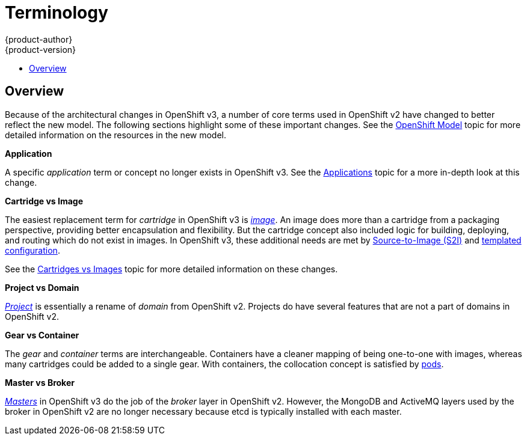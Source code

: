 = Terminology
{product-author}
{product-version}
:data-uri:
:icons:
:experimental:
:toc: macro
:toc-title:

toc::[]

== Overview
Because of the architectural changes in OpenShift v3, a number of core terms
used in OpenShift v2 have changed to better reflect the new model. The following
sections highlight some of these important changes. See the
link:../architecture/core_objects/openshift_model.html[OpenShift Model] topic
for more detailed information on the resources in the new model.

*Application*

A specific  _application_ term or concept no longer exists in OpenShift v3. See
the link:applications.html[Applications] topic for a more in-depth look at this
change.

*Cartridge vs Image*

The easiest replacement term for _cartridge_ in OpenShift v3 is
link:../architecture/core_objects/openshift_model.html#image[_image_]. An image
does more than a cartridge from a packaging perspective, providing better
encapsulation and flexibility. But the cartridge concept also included logic for
building, deploying, and routing which do not exist in images. In OpenShift v3,
these additional needs are met by
link:../architecture/core_objects/builds.html#source-build[Source-to-Image (S2I)]
and link:../architecture/core_objects/openshift_model.html#template[templated
configuration].

See the link:carts_vs_images.html[Cartridges vs Images] topic for more detailed
information on these changes.

*Project vs Domain*

link:../architecture/core_objects/openshift_model.html#project[_Project_] is
essentially a rename of _domain_ from OpenShift v2. Projects do have several
features that are not a part of domains in OpenShift v2.

*Gear vs Container*

The _gear_ and _container_ terms are interchangeable. Containers have a cleaner
mapping of being one-to-one with images, whereas many cartridges could be added
to a single gear. With containers, the collocation concept is satisfied by
link:../architecture/core_objects/kubernetes_model.html#pod[pods].

*Master vs Broker*

link:../architecture/infrastructure_components/kubernetes_infrastructure.html#master[_Masters_]
in OpenShift v3 do the job of the _broker_ layer in OpenShift v2. However, the
MongoDB and ActiveMQ layers used by the broker in OpenShift v2 are no longer
necessary because [sysitem]#etcd# is typically installed with each master.
